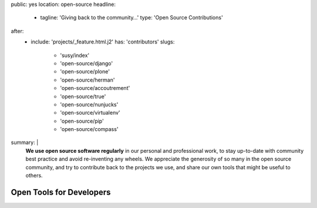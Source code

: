 public: yes
location: open-source
headline:
  - tagline: 'Giving back to the community…'
    type: 'Open Source Contributions'
after:
  - include: 'projects/_feature.html.j2'
    has: 'contributors'
    slugs:
      - 'susy/index'
      - 'open-source/django'
      - 'open-source/plone'
      - 'open-source/herman'
      - 'open-source/accoutrement'
      - 'open-source/true'
      - 'open-source/nunjucks'
      - 'open-source/virtualenv'
      - 'open-source/pip'
      - 'open-source/compass'
summary: |
  **We use open source software regularly**
  in our personal and professional work,
  to stay up-to-date with community best practice
  and avoid re-inventing any wheels.
  We appreciate the generosity of so many in the open source community,
  and try to contribute back to the projects we use,
  and share our own tools that might be useful to others.


Open Tools for Developers
=========================
